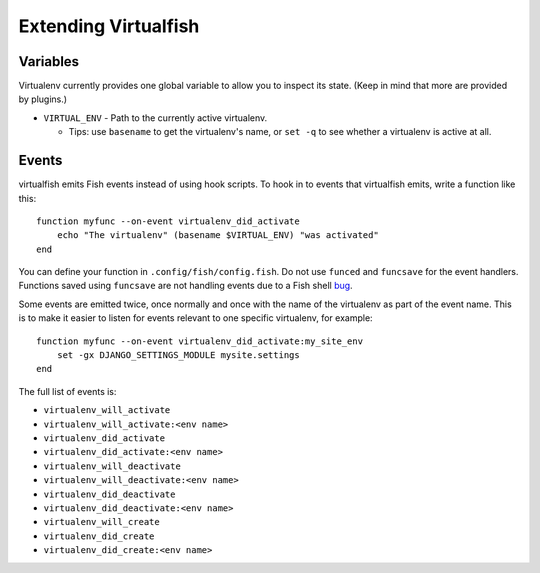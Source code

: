 Extending Virtualfish
=====================

Variables
---------

Virtualenv currently provides one global variable to allow you to inspect its
state. (Keep in mind that more are provided by plugins.)

-  ``VIRTUAL_ENV`` - Path to the currently active virtualenv.

   -  Tips: use ``basename`` to get the virtualenv's name, or ``set -q``
      to see whether a virtualenv is active at all.


Events
------

virtualfish emits Fish events instead of using hook scripts. To hook in
to events that virtualfish emits, write a function like this:

::

    function myfunc --on-event virtualenv_did_activate
        echo "The virtualenv" (basename $VIRTUAL_ENV) "was activated"
    end

You can define your function in ``.config/fish/config.fish``. Do not use ``funced`` 
and ``funcsave`` for the event handlers. Functions saved using ``funcsave`` are not handling 
events due to a Fish shell `bug <https://github.com/fish-shell/fish-shell/issues/845>`_.

Some events are emitted twice, once normally and once with the name of
the virtualenv as part of the event name. This is to make it easier to
listen for events relevant to one specific virtualenv, for example:

::

    function myfunc --on-event virtualenv_did_activate:my_site_env
        set -gx DJANGO_SETTINGS_MODULE mysite.settings
    end

The full list of events is:

-  ``virtualenv_will_activate``
-  ``virtualenv_will_activate:<env name>``
-  ``virtualenv_did_activate``
-  ``virtualenv_did_activate:<env name>``
-  ``virtualenv_will_deactivate``
-  ``virtualenv_will_deactivate:<env name>``
-  ``virtualenv_did_deactivate``
-  ``virtualenv_did_deactivate:<env name>``
-  ``virtualenv_will_create``
-  ``virtualenv_did_create``
-  ``virtualenv_did_create:<env name>``
